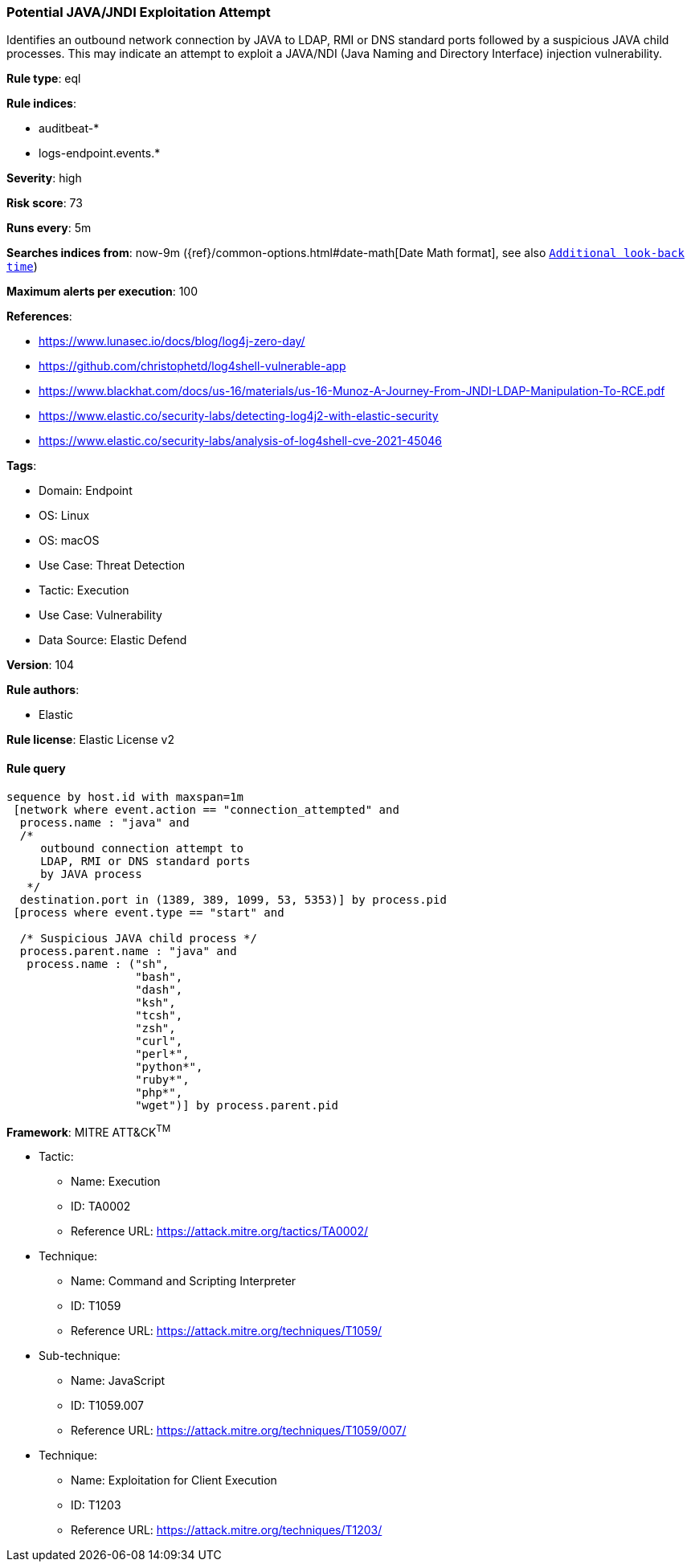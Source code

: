 [[prebuilt-rule-8-8-10-potential-java-jndi-exploitation-attempt]]
=== Potential JAVA/JNDI Exploitation Attempt

Identifies an outbound network connection by JAVA to LDAP, RMI or DNS standard ports followed by a suspicious JAVA child processes. This may indicate an attempt to exploit a JAVA/NDI (Java Naming and Directory Interface) injection vulnerability.

*Rule type*: eql

*Rule indices*: 

* auditbeat-*
* logs-endpoint.events.*

*Severity*: high

*Risk score*: 73

*Runs every*: 5m

*Searches indices from*: now-9m ({ref}/common-options.html#date-math[Date Math format], see also <<rule-schedule, `Additional look-back time`>>)

*Maximum alerts per execution*: 100

*References*: 

* https://www.lunasec.io/docs/blog/log4j-zero-day/
* https://github.com/christophetd/log4shell-vulnerable-app
* https://www.blackhat.com/docs/us-16/materials/us-16-Munoz-A-Journey-From-JNDI-LDAP-Manipulation-To-RCE.pdf
* https://www.elastic.co/security-labs/detecting-log4j2-with-elastic-security
* https://www.elastic.co/security-labs/analysis-of-log4shell-cve-2021-45046

*Tags*: 

* Domain: Endpoint
* OS: Linux
* OS: macOS
* Use Case: Threat Detection
* Tactic: Execution
* Use Case: Vulnerability
* Data Source: Elastic Defend

*Version*: 104

*Rule authors*: 

* Elastic

*Rule license*: Elastic License v2


==== Rule query


[source, js]
----------------------------------
sequence by host.id with maxspan=1m
 [network where event.action == "connection_attempted" and
  process.name : "java" and
  /*
     outbound connection attempt to
     LDAP, RMI or DNS standard ports
     by JAVA process
   */
  destination.port in (1389, 389, 1099, 53, 5353)] by process.pid
 [process where event.type == "start" and

  /* Suspicious JAVA child process */
  process.parent.name : "java" and
   process.name : ("sh",
                   "bash",
                   "dash",
                   "ksh",
                   "tcsh",
                   "zsh",
                   "curl",
                   "perl*",
                   "python*",
                   "ruby*",
                   "php*",
                   "wget")] by process.parent.pid

----------------------------------

*Framework*: MITRE ATT&CK^TM^

* Tactic:
** Name: Execution
** ID: TA0002
** Reference URL: https://attack.mitre.org/tactics/TA0002/
* Technique:
** Name: Command and Scripting Interpreter
** ID: T1059
** Reference URL: https://attack.mitre.org/techniques/T1059/
* Sub-technique:
** Name: JavaScript
** ID: T1059.007
** Reference URL: https://attack.mitre.org/techniques/T1059/007/
* Technique:
** Name: Exploitation for Client Execution
** ID: T1203
** Reference URL: https://attack.mitre.org/techniques/T1203/
